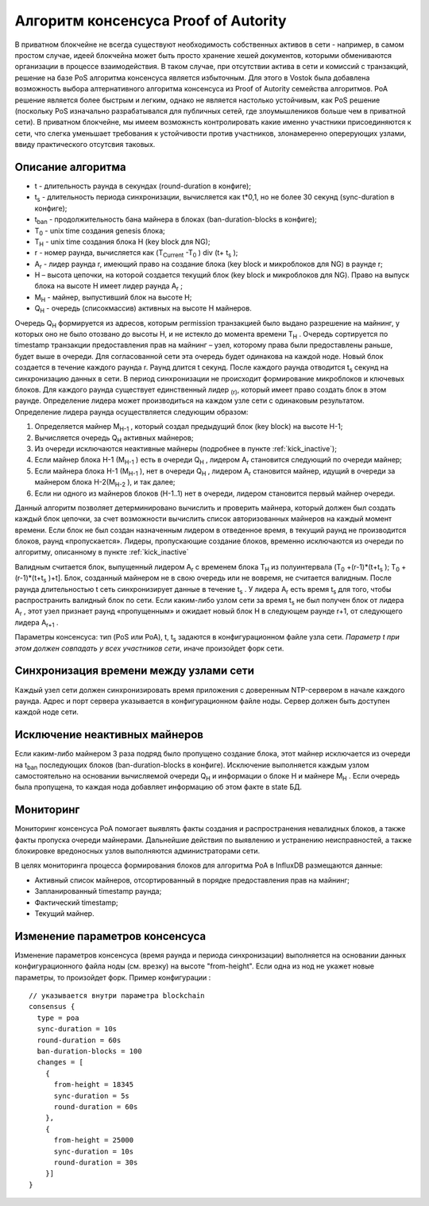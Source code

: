 Алгоритм консенсуса Proof of Autority
===================

В приватном блокчейне не всегда существуют необходимость собственных активов в сети - например, в самом простом случае, идеей блокчейна может быть просто хранение хешей документов, которыми обмениваются организации
в процессе взаимодействия. В таком случае, при отсутствии актива в сети и комиссий с транзакций, решение на базе PoS алгоритма консенсуса является избыточным. 
Для этого в Vostok была добавлена возможность выбора алтернативного алгоритма консенсуса из Proof of Autority семейства алгоритмов.
PoA решение является более быстрым и легким, однако не является настолько устойчивым, как PoS решение (поскольку PoS изначально разрабатывался для публичных сетей, где злоумышлеников больше чем в приватной сети).
В приватном блокчейне, мы имеем возможнсть контролировать какие именно участники присоединяются к сети, что слегка уменьшает требования к устойчивости против участников, злонамеренно оперерующих узлами, ввиду практического отсутсвия таковых.

Описание алгоритма
~~~~~~~~~~~~~~~~~~~~~~~~~~
* t - длительность раунда в секундах (round-duration в конфиге);
* t\ :sub:`s` \ - длительность периода синхронизации, вычисляется как t*0,1, но не более 30 секунд (sync-duration в конфиге);
* t\ :sub:`ban` \ - продолжительность бана майнера в блоках (ban-duration-blocks в конфиге);
* T\ :sub:`0` \ - unix time создания genesis блока;
* T\ :sub:`H` \ - unix time создания блока H (key block для NG);
* r - номер раунда, вычисляется как (T\ :sub:`Current` \-T\ :sub:`0` \) div (t+ t\ :sub:`s` \);
* A\ :sub:`r` \ - лидер раунда r, имеющий право на создание блока (key block и микроблоков для NG) в раунде r;
* H – высота цепочки, на которой создается текущий блок (key block и микроблоков для NG). Право на выпуск блока на высоте H имеет лидер раунда  A\ :sub:`r` \;
* M\ :sub:`H` \ - майнер, выпустивший блок на высоте H;
* Q\ :sub:`H` \ - очередь (список\массив) активных на высоте H майнеров.
Очередь Q\ :sub:`H` \ формируется из адресов, которым permission транзакцией было выдано разрешение на майнинг, у которых оно не было отозвано до высоты H, и не истекло до момента времени T\ :sub:`H` \.
Очередь сортируется по timestamp транзакции предоставления прав на майнинг – узел, которому права были предоставлены раньше, будет выше в очереди.
Для согласованной сети эта очередь будет одинакова на каждой ноде.
Новый блок создается в течение каждого раунда r. Раунд длится t секунд. После каждого раунда отводится t\ :sub:`s` \ секунд на синхронизацию данных в сети.
В период синхронизации не происходит формирование микроблоков и ключевых блоков.
Для каждого раунда существует единственный лидер \ :sub:`(r)`, который имеет право создать блок в этом раунде.
Определение лидера может производиться на каждом узле сети с одинаковым результатом. Определение лидера раунда осуществляется следующим образом:

#. Определяется майнер M\ :sub:`H-1` \, который создал предыдущий блок (key block) на высоте H-1;
#. Вычисляется очередь Q\ :sub:`H` \ активных майнеров;
#. Из очереди исключаются неактивные майнеры (подробнее в пункте :ref:`kick_inactive`);
#. Если майнер блока H-1 (M\ :sub:`H-1` \) есть в очереди Q\ :sub:`H` \, лидером A\ :sub:`r` \ становится следующий по очереди майнер;
#. Если майнера блока H-1 (M\ :sub:`H-1` \), нет в очереди Q\ :sub:`H` \, лидером A\ :sub:`r` \ становится майнер, идущий в очереди за майнером блока H-2(M\ :sub:`H-2` \), и так далее;
#. Если ни одного из майнеров блоков (H-1..1) нет в очереди, лидером становится первый майнер очереди.

Данный алгоритм позволяет детерминировано вычислить и проверить майнера, который должен был создать каждый блок цепочки, за счет возможности вычислить список авторизованных майнеров на каждый момент времени.
Если блок не был создан назначенным лидером в отведенное время, в текущий раунд не производится блоков, раунд «пропускается».
Лидеры, пропускающие создание блоков, временно исключаются из очереди по алгоритму, описанному в пункте :ref:`kick_inactive`

Валидным считается блок, выпущенный лидером A\ :sub:`r` \ с временем блока T\ :sub:`H` \ из полуинтервала (T\ :sub:`0` \+(r-1)*(t+t\ :sub:`s` \); T\ :sub:`0` \+(r-1)*(t+t\ :sub:`s` \)+t].
Блок, созданный майнером не в свою очередь или не вовремя, не считается валидным.
После раунда длительностью t сеть синхронизирует данные в течение t\ :sub:`s` \. У лидера A\ :sub:`r` \ есть время t\ :sub:`s` \ для того, чтобы распространить валидный блок по сети.
Если каким-либо узлом сети за время t\ :sub:`s` \ не был получен блок от лидера A\ :sub:`r` \, этот узел признает раунд «пропущенным» и ожидает новый блок H в следующем раунде r+1, от следующего лидера A\ :sub:`r+1` \.

Параметры консенсуса: тип (PoS или PoA), t, t\ :sub:`s` \ задаются в конфигурационном файле узла сети. *Параметр t при этом должен совпадать у всех участников сети*, иначе произойдет форк сети.

Синхронизация времени между узлами сети
~~~~~~~~~~~~~~~~~~~~~~~~~~~~~~~~~~~~~~~~~~~~~~~

Каждый узел сети должен синхронизировать время приложения с доверенным NTP-сервером в начале каждого раунда.
Адрес и порт сервера указывается в конфигурационном файле ноды.
Сервер должен быть доступен каждой ноде сети.


.. _kick_inactive:

Исключение неактивных майнеров
~~~~~~~~~~~~~~~~~~~~~~~~~~~~~~~~~

Если каким-либо майнером 3 раза подряд было пропущено создание блока, этот майнер исключается из очереди на t\ :sub:`ban` \ последующих блоков (ban-duration-blocks в конфиге).  
Исключение выполняется каждым узлом самостоятельно на основании вычисляемой очереди Q\ :sub:`H` \ и информации о блоке H и майнере M\ :sub:`H` \.
Если очередь была пропущена, то каждая нода добавляет информацию об этом факте в state БД.


Мониторинг
~~~~~~~~~~~~~~~~~~~~~~~~~~~~~~~~~

Мониторинг консенсуса PoA помогает выявлять факты создания и распространения невалидных блоков, а также факты пропуска очереди майнерами.
Дальнейшие действия по выявлению и устранению неисправностей, а также блокировке вредоносных узлов выполняются администраторами сети.

В целях мониторинга процесса формирования блоков для алгоритма PoA в InfluxDB размещаются данные:

* Активный список майнеров, отсортированный в порядке предоставления прав на майнинг;
* Запланированный timestamp раунда;
* Фактический timestamp;
* Текущий майнер.


Изменение параметров консенсуса
~~~~~~~~~~~~~~~~~~~~~~~~~~~~~~~~~

Изменение параметров консенсуса (время раунда и периода синхронизации) выполняется на основании данных конфигурационного файла ноды (см. врезку) на высоте "from-height".
Если одна из нод не укажет новые параметры, то произойдет форк.
Пример конфигурации :
::
    // указывается внутри параметра blockchain
    consensus {
      type = poa
      sync-duration = 10s
      round-duration = 60s
      ban-duration-blocks = 100
      changes = [
        {
          from-height = 18345
          sync-duration = 5s
          round-duration = 60s
        },
        {
          from-height = 25000
          sync-duration = 10s
          round-duration = 30s
        }]
    }